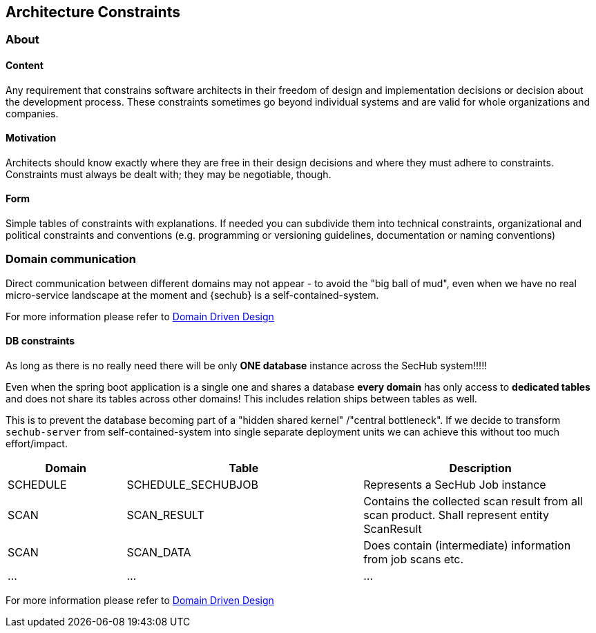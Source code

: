 // SPDX-License-Identifier: MIT
[[section-architecture-constraints]]
== Architecture Constraints
=== About
// see https://docs.arc42.org/section-2/

==== Content
Any requirement that constrains software architects in their freedom of design and implementation
decisions or decision about the development process. These constraints sometimes go beyond individual
systems and are valid for whole organizations and companies.

==== Motivation
Architects should know exactly where they are free in their design decisions and where they must adhere to constraints.
Constraints must always be dealt with; they may be negotiable, though.

==== Form
Simple tables of constraints with explanations. If needed you can subdivide them into technical constraints,
organizational and political constraints and conventions (e.g. programming or versioning guidelines, documentation or naming conventions)


[[section-architecture-constraints-domain-communication]]
=== Domain communication

Direct communication between different domains may not appear - to avoid the "big ball of mud", even when we have
no real micro-service landscape at the moment and {sechub} is a self-contained-system.

For more information please refer to <<section-concepts-domain-driven-design,Domain Driven Design>>

==== DB constraints
As long as there is no really need there will be only *ONE database* instance across the SecHub system!!!!!

Even when the spring boot application is a single one and shares a database *every domain* has only access to *dedicated tables* and
does not share its tables across other domains! This includes relation ships between tables as well.

This is to prevent the database becoming part of a "hidden shared kernel" /"central bottleneck". If we decide to
transform `sechub-server` from self-contained-system into single separate deployment units we can achieve this without too
much effort/impact.

// TODO de-jcup: create a generator for the tables already used in domains...
[options="header",cols="1,2,2"]
|===
|Domain|Table|Description
| SCHEDULE | SCHEDULE_SECHUBJOB| Represents a SecHub Job instance
| SCAN     | SCAN_RESULT       | Contains the collected scan result from all scan product. Shall represent entity ScanResult
| SCAN     | SCAN_DATA         | Does contain (intermediate) information from job scans etc.
| ...      | ...               | ...
|===

For more information please refer to <<section-concepts-domain-driven-design,Domain Driven Design>>

